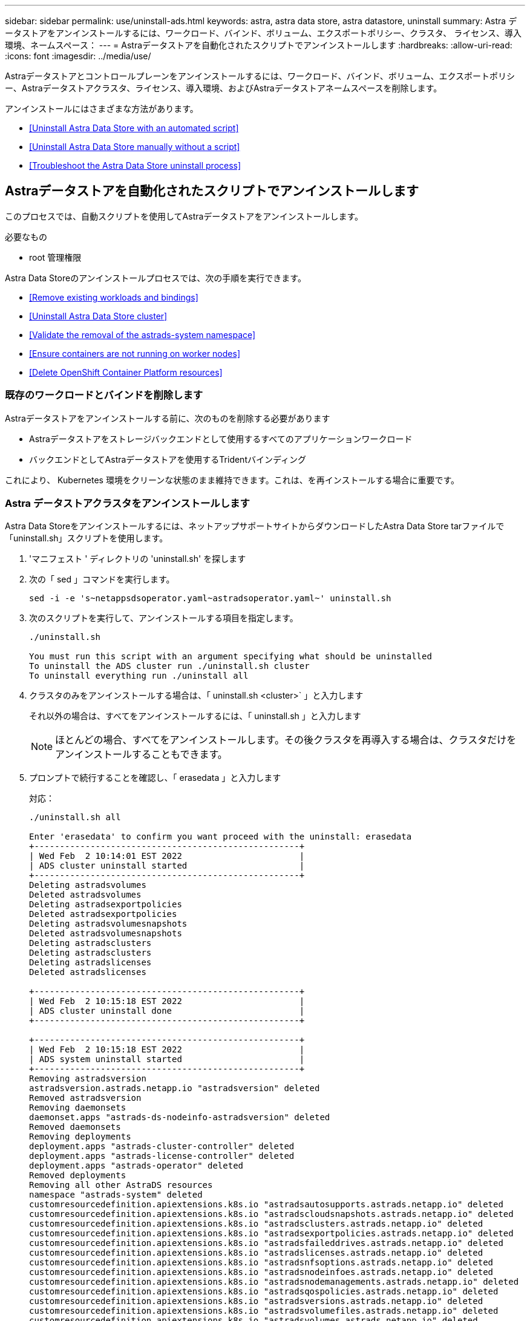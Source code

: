 ---
sidebar: sidebar 
permalink: use/uninstall-ads.html 
keywords: astra, astra data store, astra datastore, uninstall 
summary: Astra データストアをアンインストールするには、ワークロード、バインド、ボリューム、エクスポートポリシー、クラスタ、 ライセンス、導入環境、ネームスペース： 
---
= Astraデータストアを自動化されたスクリプトでアンインストールします
:hardbreaks:
:allow-uri-read: 
:icons: font
:imagesdir: ../media/use/


Astraデータストアとコントロールプレーンをアンインストールするには、ワークロード、バインド、ボリューム、エクスポートポリシー、Astraデータストアクラスタ、ライセンス、導入環境、およびAstraデータストアネームスペースを削除します。

アンインストールにはさまざまな方法があります。

* <<Uninstall Astra Data Store with an automated script>>
* <<Uninstall Astra Data Store manually without a script>>
* <<Troubleshoot the Astra Data Store uninstall process>>




== Astraデータストアを自動化されたスクリプトでアンインストールします

このプロセスでは、自動スクリプトを使用してAstraデータストアをアンインストールします。

.必要なもの
* root 管理権限


Astra Data Storeのアンインストールプロセスでは、次の手順を実行できます。

* <<Remove existing workloads and bindings>>
* <<Uninstall Astra Data Store cluster>>
* <<Validate the removal of the astrads-system namespace>>
* <<Ensure containers are not running on worker nodes>>
* <<Delete OpenShift Container Platform resources>>




=== 既存のワークロードとバインドを削除します

Astraデータストアをアンインストールする前に、次のものを削除する必要があります

* Astraデータストアをストレージバックエンドとして使用するすべてのアプリケーションワークロード
* バックエンドとしてAstraデータストアを使用するTridentバインディング


これにより、 Kubernetes 環境をクリーンな状態のまま維持できます。これは、を再インストールする場合に重要です。



=== Astra データストアクラスタをアンインストールします

Astra Data Storeをアンインストールするには、ネットアップサポートサイトからダウンロードしたAstra Data Store tarファイルで「uninstall.sh」スクリプトを使用します。

. 'マニフェスト ' ディレクトリの 'uninstall.sh' を探します
. 次の「 sed 」コマンドを実行します。
+
[listing]
----
sed -i -e 's~netappsdsoperator.yaml~astradsoperator.yaml~' uninstall.sh
----
. 次のスクリプトを実行して、アンインストールする項目を指定します。
+
[listing]
----
./uninstall.sh

You must run this script with an argument specifying what should be uninstalled
To uninstall the ADS cluster run ./uninstall.sh cluster
To uninstall everything run ./uninstall all
----
. クラスタのみをアンインストールする場合は、「 uninstall.sh <cluster>` 」と入力します
+
それ以外の場合は、すべてをアンインストールするには、「 uninstall.sh 」と入力します

+

NOTE: ほとんどの場合、すべてをアンインストールします。その後クラスタを再導入する場合は、クラスタだけをアンインストールすることもできます。

. プロンプトで続行することを確認し、「 erasedata 」と入力します
+
対応：

+
[listing]
----
./uninstall.sh all

Enter 'erasedata' to confirm you want proceed with the uninstall: erasedata
+----------------------------------------------------+
| Wed Feb  2 10:14:01 EST 2022                       |
| ADS cluster uninstall started                      |
+----------------------------------------------------+
Deleting astradsvolumes
Deleted astradsvolumes
Deleting astradsexportpolicies
Deleted astradsexportpolicies
Deleting astradsvolumesnapshots
Deleted astradsvolumesnapshots
Deleting astradsclusters
Deleting astradsclusters
Deleting astradslicenses
Deleted astradslicenses

+----------------------------------------------------+
| Wed Feb  2 10:15:18 EST 2022                       |
| ADS cluster uninstall done                         |
+----------------------------------------------------+

+----------------------------------------------------+
| Wed Feb  2 10:15:18 EST 2022                       |
| ADS system uninstall started                       |
+----------------------------------------------------+
Removing astradsversion
astradsversion.astrads.netapp.io "astradsversion" deleted
Removed astradsversion
Removing daemonsets
daemonset.apps "astrads-ds-nodeinfo-astradsversion" deleted
Removed daemonsets
Removing deployments
deployment.apps "astrads-cluster-controller" deleted
deployment.apps "astrads-license-controller" deleted
deployment.apps "astrads-operator" deleted
Removed deployments
Removing all other AstraDS resources
namespace "astrads-system" deleted
customresourcedefinition.apiextensions.k8s.io "astradsautosupports.astrads.netapp.io" deleted
customresourcedefinition.apiextensions.k8s.io "astradscloudsnapshots.astrads.netapp.io" deleted
customresourcedefinition.apiextensions.k8s.io "astradsclusters.astrads.netapp.io" deleted
customresourcedefinition.apiextensions.k8s.io "astradsexportpolicies.astrads.netapp.io" deleted
customresourcedefinition.apiextensions.k8s.io "astradsfaileddrives.astrads.netapp.io" deleted
customresourcedefinition.apiextensions.k8s.io "astradslicenses.astrads.netapp.io" deleted
customresourcedefinition.apiextensions.k8s.io "astradsnfsoptions.astrads.netapp.io" deleted
customresourcedefinition.apiextensions.k8s.io "astradsnodeinfoes.astrads.netapp.io" deleted
customresourcedefinition.apiextensions.k8s.io "astradsnodemanagements.astrads.netapp.io" deleted
customresourcedefinition.apiextensions.k8s.io "astradsqospolicies.astrads.netapp.io" deleted
customresourcedefinition.apiextensions.k8s.io "astradsversions.astrads.netapp.io" deleted
customresourcedefinition.apiextensions.k8s.io "astradsvolumefiles.astrads.netapp.io" deleted
customresourcedefinition.apiextensions.k8s.io "astradsvolumes.astrads.netapp.io" deleted
customresourcedefinition.apiextensions.k8s.io "astradsvolumesnapshots.astrads.netapp.io" deleted
role.rbac.authorization.k8s.io "astrads-astrads-system-admin-role" deleted
role.rbac.authorization.k8s.io "astrads-astrads-system-reader-role" deleted
role.rbac.authorization.k8s.io "astrads-astrads-system-writer-role" deleted
role.rbac.authorization.k8s.io "astrads-leader-election-role" deleted
role.rbac.authorization.k8s.io "astrads-manager-role" deleted
clusterrole.rbac.authorization.k8s.io "astrads-astrads-admin-clusterrole" deleted
clusterrole.rbac.authorization.k8s.io "astrads-astrads-reader-clusterrole" deleted
clusterrole.rbac.authorization.k8s.io "astrads-astrads-writer-clusterrole" deleted
clusterrole.rbac.authorization.k8s.io "astrads-astradsautosupport-editor-role" deleted
clusterrole.rbac.authorization.k8s.io "astrads-astradsautosupport-viewer-role" deleted
clusterrole.rbac.authorization.k8s.io "astrads-astradscloudsnapshot-editor-role" deleted
clusterrole.rbac.authorization.k8s.io "astrads-astradscloudsnapshot-viewer-role" deleted
clusterrole.rbac.authorization.k8s.io "astrads-astradscluster-editor-role" deleted
clusterrole.rbac.authorization.k8s.io "astrads-astradscluster-viewer-role" deleted
clusterrole.rbac.authorization.k8s.io "astrads-astradsexportpolicy-editor-role" deleted
clusterrole.rbac.authorization.k8s.io "astrads-astradsexportpolicy-viewer-role" deleted
clusterrole.rbac.authorization.k8s.io "astrads-astradsfaileddrive-editor-role" deleted
clusterrole.rbac.authorization.k8s.io "astrads-astradsfaileddrive-viewer-role" deleted
clusterrole.rbac.authorization.k8s.io "astrads-astradslicense-editor-role" deleted
clusterrole.rbac.authorization.k8s.io "astrads-astradslicense-viewer-role" deleted
clusterrole.rbac.authorization.k8s.io "astrads-astradsnfsoption-editor-role" deleted
clusterrole.rbac.authorization.k8s.io "astrads-astradsnfsoption-viewer-role" deleted
clusterrole.rbac.authorization.k8s.io "astrads-astradsnodeinfo-editor-role" deleted
clusterrole.rbac.authorization.k8s.io "astrads-astradsnodeinfo-viewer-role" deleted
clusterrole.rbac.authorization.k8s.io "astrads-astradsnodemanagement-editor-role" deleted
clusterrole.rbac.authorization.k8s.io "astrads-astradsnodemanagement-viewer-role" deleted
clusterrole.rbac.authorization.k8s.io "astrads-astradsqospolicy-viewer-role" deleted
clusterrole.rbac.authorization.k8s.io "astrads-astradsversion-editor-role" deleted
clusterrole.rbac.authorization.k8s.io "astrads-astradsversion-viewer-role" deleted
clusterrole.rbac.authorization.k8s.io "astrads-astradsvolume-editor-role" deleted
clusterrole.rbac.authorization.k8s.io "astrads-astradsvolume-viewer-role" deleted
clusterrole.rbac.authorization.k8s.io "astrads-astradsvolumefile-editor-role" deleted
clusterrole.rbac.authorization.k8s.io "astrads-astradsvolumefile-viewer-role" deleted
clusterrole.rbac.authorization.k8s.io "astrads-astradsvolumesnapshot-editor-role" deleted
clusterrole.rbac.authorization.k8s.io "astrads-astradsvolumesnapshot-viewer-role" deleted
clusterrole.rbac.authorization.k8s.io "astrads-manager-role" deleted
rolebinding.rbac.authorization.k8s.io "astrads-astrads-admin-rolebinding" deleted
rolebinding.rbac.authorization.k8s.io "astrads-astrads-reader-rolebinding" deleted
rolebinding.rbac.authorization.k8s.io "astrads-astrads-writer-rolebinding" deleted
rolebinding.rbac.authorization.k8s.io "astrads-leader-election-rolebinding" deleted
rolebinding.rbac.authorization.k8s.io "astrads-manager-rolebinding" deleted
clusterrolebinding.rbac.authorization.k8s.io "astrads-astrads-admin-rolebinding" deleted
clusterrolebinding.rbac.authorization.k8s.io "astrads-astrads-reader-rolebinding" deleted
clusterrolebinding.rbac.authorization.k8s.io "astrads-astrads-writer-rolebinding" deleted
clusterrolebinding.rbac.authorization.k8s.io "astrads-manager-rolebinding" deleted
configmap "astrads-autosupport-cm" deleted
configmap "astrads-firetap-cm" deleted
configmap "astrads-kevents-asup" deleted
configmap "astrads-metrics-cm" deleted
secret "astrads-autosupport-certs" deleted
+----------------------------------------------------+
| Wed Feb  2 10:16:36 EST 2022                       |
| ADS system uninstall done                          |
+----------------------------------------------------+
----




=== astrs-system 名前空間の削除を検証します

次のコマンドで結果が返されないことを確認します。

[listing]
----
kubectl get ns | grep astrads-system
----


=== ワーカーノードでコンテナが実行されていないことを確認します

'FIRETAAP' や 'netwd' などのコンテナがワーカー・ノードで実行されていないことを確認します各ノードで次のコマンドを実行します。

[listing]
----
ssh <mynode1>
# runc list
----


=== OpenShift Container Platform リソースを削除します

Red Hat OpenShift Container Platform（OCP）にAstraデータストアをインストールした場合は、OCPセキュリティコンテキスト制約（SCC）と役割バインディングリソースをアンインストールできます。

OpenShift では、セキュリティコンテキスト制約（ SCC ）を使用して、ポッドで実行できるアクションを制御します。

標準のアンインストールプロセスが完了したら、次の手順を実行します。

. SCC リソースを削除します。
+
[listing]
----
oc delete -f ads_privileged_scc.yaml
----
. ロールバインドリソースを削除します
+
[listing]
----
oc delete -f oc_role_bindings.yaml
----
+

NOTE: これらの手順で「 resources not found 」エラーを無視します。 





== スクリプトを使用せずにAstraデータストアを手動でアンインストールする

このプロセスでは、スクリプトを使用せずにAstraデータストアを手動でアンインストールします。

自動スクリプトを使用せずにAstraデータストアを手動でアンインストールするには、ワークロード、バインド、ボリューム、エクスポートポリシー、クラスタ、 ライセンス、導入環境、Astraデータストアネームスペース

.必要なもの
* root 管理権限


Astra Data Storeのアンインストールプロセスでは、次の手順を実行できます。

* <<Remove existing workloads and bindings>>
* <<Uninstall the Astra Data Store cluster and control plane>>
* <<Delete the license>>
* <<Delete the Astra Data Store installation>>
* <<Validate the removal of the astrads-system namespace>>
* <<Ensure containers are not running on worker nodes>>
* <<Delete OpenShift Container Platform resources>>




=== 既存のワークロードとバインドを削除します

Astraデータストアをアンインストールする前に、次のものを削除する必要があります

* Astraデータストアをストレージバックエンドとして使用するすべてのアプリケーションワークロード
* バックエンドとしてAstraデータストアを使用するTridentバインディング


これにより、 Kubernetes 環境をクリーンな状態のまま維持できます。これは、を再インストールする場合に重要です。



=== Astraデータストアクラスタとコントロールプレーンをアンインストールします

Astraデータストアを手動でアンインストールするには、次の手順に従います。



==== ボリュームとエクスポートポリシーを削除します

クラスタを削除する前に、Astraデータストアボリュームとエクスポートポリシーを削除する必要があります。


TIP: ボリュームとエクスポートポリシーを最初に削除しないと、Astra Data Storeボリュームオブジェクトが削除されるまで、クラスタの削除プロセスは一時停止します。クラスタの削除を開始する前に、それらの項目を削除する方が効率的です。

.手順
. ボリュームを削除します。
+
[listing]
----
~% kubectl delete astradsvolumes --all -A
~% kubectl get astradsvolumes -A
----
. エクスポートポリシーを削除します。
+
[listing]
----
~% kubectl delete astradsexportpolicies --all -A
~% kubectl get astradsexportpolicies -A

----




==== Astraデータストアクラスタを削除

クラスタを削除すると、Astra Data Storeクラスタオブジェクトのカスタムリソース（CR）とクラスタを対象としたリソースのみが削除される。


NOTE: オペレータ、 nodeinfo ポッド、およびクラスタコントローラ（ Kubernetes を対象としたリソース）は、クラスタを削除しても削除されません。

クラスタを削除すると ' 基盤となるオペレーティング・システムもノードからアンインストールされ 'FIRETAAP' および netwd' サービスが停止します

アンインストーラが完了するまでに約 1 分かかります。次に、Astraデータストアクラスタを対象としたリソースの削除が開始されます。

. クラスタを削除します。
+
[listing]
----
~% kubectl delete astradsclusters --all -A
~% kubectl get astradsclusters -A
----




=== ライセンスを削除します

. クラスタ内の各ワーカー・ノードに SSH 接続し ' ワーカー・ノードで 'FIRETAAP' または 'netwd' が実行されていないことを確認します
. Astraデータストアライセンスを削除します。
+
[listing]
----
~% kubectl delete astradslicenses --all -A
~% kubectl get astradslicenses -A

----




=== Astraデータストアのインストールを削除

クラスタ内のコントローラ、演算子、ネームスペース、およびサポートポッドを削除します。

. Astra Data Storeインストールオブジェクトを削除します。
+
[listing]
----
~% kubectl delete astradsversion astradsversion -n astrads-system
~% kubectl get astradsversion -n astrads-system

----
. データストアDemonSetsとすべてのAstraデータストアコントローラリソースを削除します。
+
[listing]
----
~% kubectl delete ds --all -n astrads-system
~% kubectl get ds -n astrads-system

~% kubectl delete deployments --all -n astrads-system
~% kubectl get deployments -n astrads-system
----
. 残りのアーティファクトと演算子 YAML ファイルを削除します。
+
[listing]
----
~% kubectl delete -f ./manifests/astradsoperator.yaml
~% kubectl get pods -n astrads-system

----




=== astrs-system 名前空間の削除を検証します

次のコマンドで結果が返されないことを確認します。

[listing]
----
~% kubectl get ns | grep astrads-system
----


=== ワーカーノードでコンテナが実行されていないことを確認します

'FIRETAAP' や 'netwd' などのコンテナがワーカー・ノードで実行されていないことを確認します各ノードで次のコマンドを実行します。

[listing]
----
ssh <mynode1>
# runc list
----


=== OpenShift Container Platform リソースを削除します

Red Hat OpenShift Container Platform（OCP）にAstraデータストアをインストールした場合は、OCPセキュリティコンテキスト制約（SCC）と役割バインディングリソースをアンインストールできます。

OpenShift では、セキュリティコンテキスト制約（ SCC ）を使用して、ポッドで実行できるアクションを制御します。

標準のアンインストールプロセスが完了したら、次の手順を実行します。

. SCC リソースを削除します。
+
[listing]
----
oc delete -f ads_privileged_scc.yaml
----
. ロールバインドリソースを削除します
+
[listing]
----
oc delete -f oc_role_bindings.yaml
----
+

NOTE: これらの手順で「 resources not found errors 」を無視します。 





=== 手動削除のサンプル

次に、手動アンインストールスクリプトの実行例を示します。

[listing]
----
$ kubectl delete astradsvolumes --all -A
No resources found
$ kubectl delete astradsexportpolicies --all -A
No resources found
$ kubectl delete astradsclusters --all -A
astradscluster.astrads.netapp.io "astrads-sti-c6220-09-10-11-12" deleted

$ kubectl delete astradslicenses --all -A
astradslicense.astrads.netapp.io "e900000005" deleted

$ kubectl delete astradsdeployment astradsdeployment -n astrads-system
astradsdeployment.astrads.netapp.io "astradsdeployment" deleted

$ kubectl delete ds --all -n astrads-system
daemonset.apps "astrads-ds-astrads-sti-c6220-09-10-11-12" deleted
daemonset.apps "astrads-ds-nodeinfo-astradsdeployment" deleted
daemonset.apps "astrads-ds-support" deleted

$ kubectl delete deployments --all -n astrads-system
deployment.apps "astrads-cluster-controller" deleted
deployment.apps "astrads-deployment-support" deleted
deployment.apps "astrads-license-controller" deleted
deployment.apps "astrads-operator" deleted

$ kubectl delete -f /.../firetap/sds/manifests/netappsdsoperator.yaml
namespace "astrads-system" deleted
customresourcedefinition.apiextensions.k8s.io "astradsautosupports.astrads.netapp.io" deleted
customresourcedefinition.apiextensions.k8s.io "astradscloudsnapshots.astrads.netapp.io" deleted
customresourcedefinition.apiextensions.k8s.io "astradsclusters.astrads.netapp.io" deleted
customresourcedefinition.apiextensions.k8s.io "astradsdeployments.astrads.netapp.io" deleted
customresourcedefinition.apiextensions.k8s.io "astradsexportpolicies.astrads.netapp.io" deleted
customresourcedefinition.apiextensions.k8s.io "astradsfaileddrives.astrads.netapp.io" deleted
customresourcedefinition.apiextensions.k8s.io "astradslicenses.astrads.netapp.io" deleted
customresourcedefinition.apiextensions.k8s.io "astradsnfsoptions.astrads.netapp.io" deleted
customresourcedefinition.apiextensions.k8s.io "astradsnodeinfoes.astrads.netapp.io" deleted
customresourcedefinition.apiextensions.k8s.io "astradsqospolicies.astrads.netapp.io" deleted
customresourcedefinition.apiextensions.k8s.io "astradsvolumefiles.astrads.netapp.io" deleted
customresourcedefinition.apiextensions.k8s.io "astradsvolumes.astrads.netapp.io" deleted
customresourcedefinition.apiextensions.k8s.io "astradsvolumesnapshots.astrads.netapp.io" deleted
role.rbac.authorization.k8s.io "astrads-leader-election-role" deleted
clusterrole.rbac.authorization.k8s.io "astrads-astradscloudsnapshot-editor-role" deleted
clusterrole.rbac.authorization.k8s.io "astrads-astradscloudsnapshot-viewer-role" deleted
clusterrole.rbac.authorization.k8s.io "astrads-astradscluster-editor-role" deleted
clusterrole.rbac.authorization.k8s.io "astrads-astradscluster-viewer-role" deleted
clusterrole.rbac.authorization.k8s.io "astrads-astradslicense-editor-role" deleted
clusterrole.rbac.authorization.k8s.io "astrads-astradslicense-viewer-role" deleted
clusterrole.rbac.authorization.k8s.io "astrads-astradsvolume-editor-role" deleted
clusterrole.rbac.authorization.k8s.io "astrads-astradsvolume-viewer-role" deleted
clusterrole.rbac.authorization.k8s.io "astrads-autosupport-editor-role" deleted
clusterrole.rbac.authorization.k8s.io "astrads-autosupport-viewer-role" deleted
clusterrole.rbac.authorization.k8s.io "astrads-manager-role" deleted
clusterrole.rbac.authorization.k8s.io "astrads-metrics-reader" deleted
clusterrole.rbac.authorization.k8s.io "astrads-netappexportpolicy-editor-role" deleted
clusterrole.rbac.authorization.k8s.io "astrads-netappexportpolicy-viewer-role" deleted
clusterrole.rbac.authorization.k8s.io "astrads-netappsdsdeployment-editor-role" deleted
clusterrole.rbac.authorization.k8s.io "astrads-netappsdsdeployment-viewer-role" deleted
clusterrole.rbac.authorization.k8s.io "astrads-netappsdsnfsoption-editor-role" deleted
clusterrole.rbac.authorization.k8s.io "astrads-netappsdsnfsoption-viewer-role" deleted
clusterrole.rbac.authorization.k8s.io "astrads-netappsdsnodeinfo-editor-role" deleted
clusterrole.rbac.authorization.k8s.io "astrads-netappsdsnodeinfo-viewer-role" deleted
clusterrole.rbac.authorization.k8s.io "astrads-proxy-role" deleted
rolebinding.rbac.authorization.k8s.io "astrads-leader-election-rolebinding" deleted
clusterrolebinding.rbac.authorization.k8s.io "astrads-manager-rolebinding" deleted
clusterrolebinding.rbac.authorization.k8s.io "astrads-proxy-rolebinding" deleted
configmap "astrads-autosupport-cm" deleted
configmap "astrads-firetap-cm" deleted
configmap "astrads-fluent-bit-cm" deleted
configmap "astrads-kevents-asup" deleted
configmap "astrads-metrics-cm" deleted
service "astrads-operator-metrics-service" deleted
 Error from server (NotFound): error when deleting "/.../export/firetap/sds/manifests/netappsdsoperator.yaml": deployments.apps "astrads-operator" not found

$ kubectl get ns | grep astrads-system

[root@sti-rx2540-535c ~]# runc list
ID      PID     STATUS    BUNDLE       CREATED    OWNER
----


== Astraデータストアのアンインストールプロセスのトラブルシューティング

アンインストールプロセスのトラブルシューティングが必要な場合は、次の点を確認してください。



=== ポッドが終了状態です

原因 ポッドがKubernetesで終了状態のままになる場合、Astraデータストアのアンインストールプロセスが必要になることがあります。

この問題 が発生した場合は、次のコマンドを実行して、 'astrs-system' 名前空間内のすべてのポッドを強制的に削除します。

[listing]
----
kubectl delete pods --all  -n astrads-system   --force --grace-period 0
----


=== QoSポリシーは古いクラスタをポイントしています

Astraデータストアクラスタのみを削除して再導入した場合、サービス品質（QoS）ポリシーが古いクラスタをポイントしていて検出できないために、永続的ボリューム要求（PVC）またはボリュームを作成できないことがあります。

. この問題を回避するには、Astraデータストアクラスタを削除したあとで、QoSポリシーを手動で削除します。
+
[listing]
----
kubectl delete AstraDSQosPolicy --all -A
----
. （クラスタだけでなく）Astraデータストア環境全体を削除する。
+
[listing]
----
uninstall.sh all
----




=== Astraデータストアを削除またはアンインストールしたあとに、キープロバイダCRSが削除されない

削除またはアンインストールするAstraデータストアクラスタ用に外部キープロバイダが設定されている場合は、削除されていないキープロバイダCRを手動でクリーンアップしなければならないことがあります。

.詳細
====
次の回避策 手順を使用します。

.手順
. キープロバイダCRSが削除されていないことを確認します。
+
[listing]
----
kubectl get astradskeyprovider --selector astrads.netapp.io/cluster=astrads-cluster-example -n astrads-system
----
+
対応：

+
[listing]
----
NAME                   AGE
externalkeyprovider1   94s
----
. キープロバイダCRSを削除します。
+
.. ファイナライザを取り外します。
+
[listing]
----
kubectl edit astradskeyprovider -n astrads-system
----
.. 以下のハイライトされたファイナライザラインを取り外します。
+
[listing]
----
kubectl edit astradskeyprovider externalkeyprovider1 -n astrads-system
----
+
[listing, subs="+quotes"]
----
apiVersion: astrads.netapp.io/v1beta1
kind: AstraDSKeyProvider
metadata:
  creationTimestamp: "2022-05-24T16:38:27Z"
  *finalizers:*
  *- astrads.netapp.io/astradskeyprovider-finalizer*
  generation: 1
  labels:
    astrads.netapp.io/cluster: astrads-cluster-example
    astrads.netapp.io/rsid: "1"
  name: externalkeyprovider1
  namespace: astrads-system
  resourceVersion: "1134699"
  uid: a11111b2-31c0-4575-b7f3-97f9abla1bla
spec:
  cluster: astrads-cluster-example
  kmipServer:
    hostnames:
    - 10.xxx.xxx.xxx
    port: 5696
    secretRef: externalkeyprovider1
status:
  keyProviderUUID: a1b2cd34-4fc6-5bae-9184-2288c673181d
  kmipServerStatus:
    capabilities: '{ KMIP_library_version()=17367809, KMIP_library_version_str()="KMIP
      1.9.3a  8-Apr-2019", KMIP_library_version_tag()="KMIP part of KMIP 1.9.3a  8-Apr-2019",
      KMIP_library_is_eval()=false, KMIP_library_fips_capable()=true(FIPS140), KMIP_SSL_provider_build_version()=268444095,
      KMIP_SSL_provider_version()=268444095, KMIP_SSL_provider_version_str()="OpenSSL
      1.0.2zb-fips  23 Sep 2021" }'
    keyServerUUID: 8422bdd0-74ad-579d-81bd-6d544ac4224a
----
.. ファイナライザを削除したら、キープロバイダCRを削除します。
+
[listing]
----
kubectl delete astradskeyprovider <key-provider-cr-name> -n astrads-system
----




====


=== Astra Control Center Web UIからAstraデータストアをアンインストールできない

Astraデータストアのアンインストールプロセスは、Astra Control Center Web UIから起動した場合に失敗することがあります。

この問題 が発生した場合は、次の手順を実行します。

.手順
. にログインします https://mysupport.netapp.com/site/products/all/details/astra-data-store/downloads-tab["ネットアップサポートサイト"^] Astra Data Storeバンドル(`Astra_Data-Store_22.05.tar')を'Astra Data Storeが存在するKubernetesクラスタにアクセスできるマシンにダウンロードします
. Astra Data Storeバンドルをダウンロードしたマシンにログインします。
. バンドルの内容を展開します。
+
[listing]
----
tar -xvf <path to tar file>/Astra_Data_Store_2022.05.tar
----
. アンインストールスクリプトが格納されているマニフェストディレクトリに変更します。
+
[listing]
----
cd astrads/manifests/
----
. Astraデータストアを手動で削除：
+
[listing]
----
./uninstall all
----

